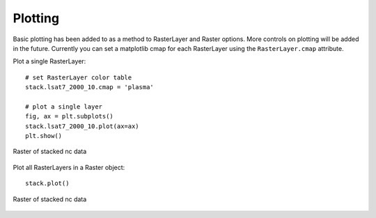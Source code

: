 Plotting
========

Basic plotting has been added to as a method to RasterLayer and Raster options.
More controls on plotting will be added in the future. Currently you can set a
matplotlib cmap for each RasterLayer using the ``RasterLayer.cmap`` attribute.

Plot a single RasterLayer:
::

    # set RasterLayer color table
    stack.lsat7_2000_10.cmap = 'plasma'

    # plot a single layer
    fig, ax = plt.subplots()
    stack.lsat7_2000_10.plot(ax=ax)
    plt.show()


.. figure:: ../img/nc_band1.png
    :width: 700px
    :align: center
    :height: 400px
    :alt: nc stack
    :figclass: align-center

    Raster of stacked nc data


Plot all RasterLayers in a Raster object:
::

    stack.plot()


.. figure:: ../img/nc_stack.png
    :width: 700px
    :align: center
    :height: 400px
    :alt: nc stack
    :figclass: align-center

    Raster of stacked nc data
